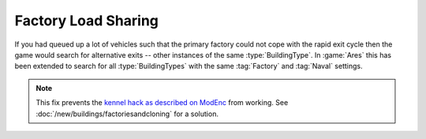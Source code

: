 .. index:: Factories; Factory load sharing for factories of the same type

====================
Factory Load Sharing
====================

If you had queued up a lot of vehicles such that the primary factory could not
cope with the rapid exit cycle then the game would search for alternative exits
-- other instances of the same :type:`BuildingType`. In :game:`Ares` this has
been extended to search for all :type:`BuildingTypes` with the same
:tag:`Factory` and :tag:`Naval` settings.

.. note:: This fix prevents the `kennel hack as described on ModEnc
  <https://www.modenc.renegadeprojects.com/Correctly_Working_Naval_Yards>`_ from
  working. See :doc:`/new/buildings/factoriesandcloning` for a solution.

.. versionadded:: 0.1
